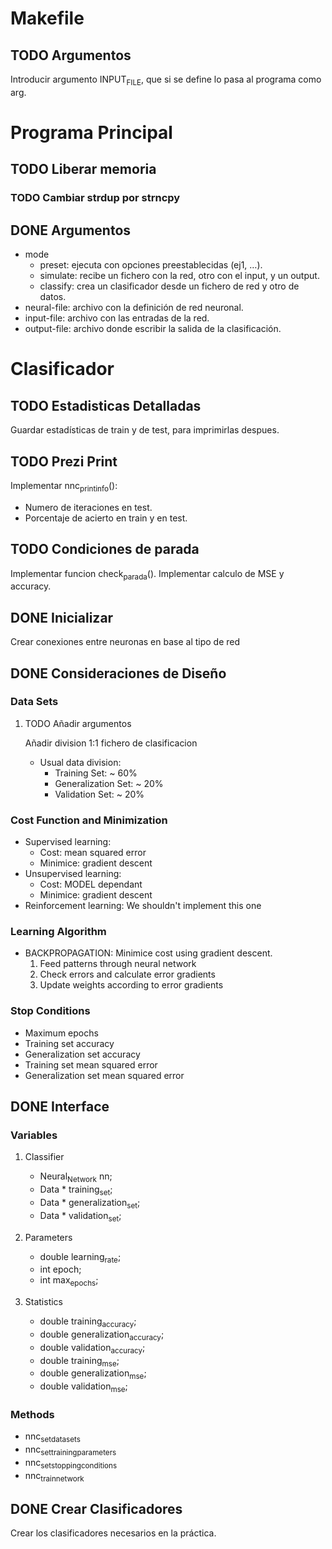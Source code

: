 * Makefile
** TODO Argumentos
   Introducir argumento INPUT_FILE, que si se define lo pasa al programa como arg.
* Programa Principal
** TODO Liberar memoria
*** TODO Cambiar strdup por strncpy
** DONE Argumentos
   - mode
     + preset:    ejecuta con opciones preestablecidas (ej1, ...).
     + simulate:  recibe un fichero con la red, otro con el input, y un output.
     + classify:  crea un clasificador desde un fichero de red y otro de datos.
   - neural-file: archivo con la definición de red neuronal.
   - input-file:  archivo con las entradas de la red.
   - output-file: archivo donde escribir la salida de la clasificación.

* Clasificador
** TODO Estadisticas Detalladas
   Guardar estadísticas de train y de test, para imprimirlas despues.
** TODO Prezi Print
   Implementar nnc_print_info():
     - Numero de iteraciones en test.
     - Porcentaje de acierto en train y en test.
** TODO Condiciones de parada
   Implementar funcion check_parada().
   Implementar calculo de MSE y accuracy.
** DONE Inicializar
   Crear conexiones entre neuronas en base al tipo de red
** DONE Consideraciones de Diseño
*** Data Sets
**** TODO Añadir argumentos
      Añadir division 1:1
      fichero de clasificacion
    - Usual data division:
      + Training Set:       ~ 60%
      + Generalization Set: ~ 20%
      + Validation Set:     ~ 20%
*** Cost Function and Minimization
    - Supervised learning:
      + Cost:     mean squared error
      + Minimice: gradient descent
    - Unsupervised learning:
      + Cost:     MODEL dependant
      + Minimice: gradient descent
    - Reinforcement learning:
        We shouldn't implement this one
*** Learning Algorithm
    - BACKPROPAGATION: Minimice cost using gradient descent.
      1. Feed patterns through neural network
      2. Check errors and calculate error gradients
      3. Update weights according to error gradients
*** Stop Conditions
    - Maximum epochs
    - Training set accuracy
    - Generalization set accuracy
    - Training set mean squared error
    - Generalization set mean squared error

** DONE Interface
*** Variables
**** Classifier
    - Neural_Network nn;
    - Data * training_set;
    - Data * generalization_set;
    - Data * validation_set;
**** Parameters
    - double learning_rate;
    - int epoch;
    - int max_epochs;
**** Statistics
    - double training_accuracy;
    - double generalization_accuracy;
    - double validation_accuracy;
    - double training_mse;
    - double generalization_mse;
    - double validation_mse;
*** Methods
    - nnc_set_data_sets
    - nnc_set_training_parameters
    - nnc_set_stopping_conditions
    - nnc_train_network

** DONE Crear Clasificadores
   Crear los clasificadores necesarios en la práctica.
